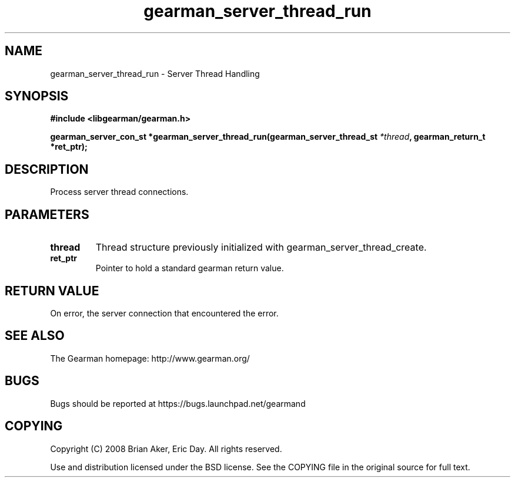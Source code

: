 .TH gearman_server_thread_run 3 2009-06-01 "Gearman" "Gearman"
.SH NAME
gearman_server_thread_run \- Server Thread Handling
.SH SYNOPSIS
.B #include <libgearman/gearman.h>
.sp
.BI "gearman_server_con_st *gearman_server_thread_run(gearman_server_thread_st " *thread ", gearman_return_t *ret_ptr);"
.SH DESCRIPTION
Process server thread connections.
.SH PARAMETERS
.TP
.BR thread
Thread structure previously initialized with
gearman_server_thread_create.
.TP
.BR ret_ptr
Pointer to hold a standard gearman return value.
.SH "RETURN VALUE"
On error, the server connection that encountered the error.
.SH "SEE ALSO"
The Gearman homepage: http://www.gearman.org/
.SH BUGS
Bugs should be reported at https://bugs.launchpad.net/gearmand
.SH COPYING
Copyright (C) 2008 Brian Aker, Eric Day. All rights reserved.

Use and distribution licensed under the BSD license. See the COPYING file in the original source for full text.
